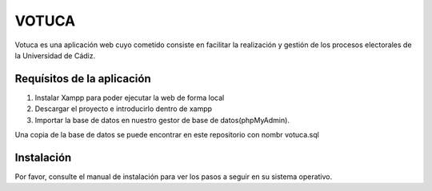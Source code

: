 ###################
VOTUCA
###################

Votuca es una aplicación web cuyo cometido consiste en facilitar la realización y gestión de los procesos electorales de la Universidad de Cádiz. 

*******************
Requísitos de la aplicación
*******************
1. Instalar Xampp para poder ejecutar la web de forma local
2. Descargar el proyecto e introducirlo dentro de xampp
3. Importar la base de datos en nuestro gestor de base de datos(phpMyAdmin).

Una copia de la base de datos se puede encontrar en este repositorio con nombr votuca.sql

*******************
Instalación
*******************

Por favor, consulte el manual de instalación para ver los pasos a seguir en su sistema operativo.
